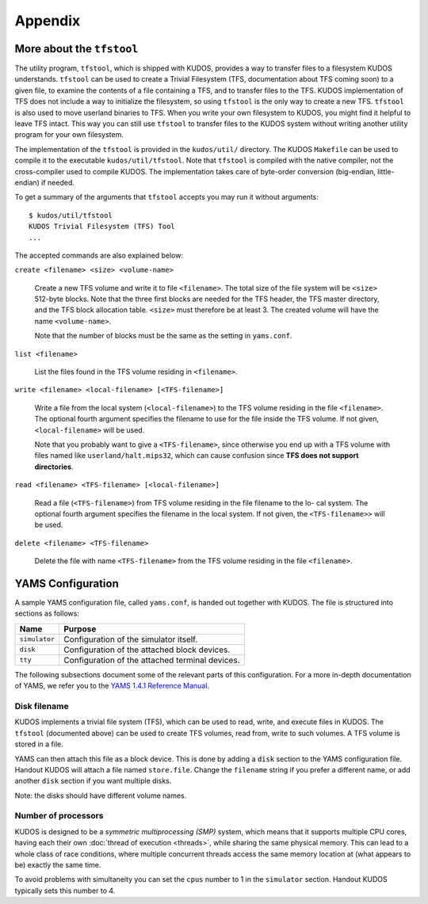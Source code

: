Appendix
========

More about the ``tfstool``
--------------------------

The utility program, ``tfstool``, which is shipped with KUDOS, provides a way
to transfer files to a filesystem KUDOS understands.  ``tfstool`` can be used
to create a Trivial Filesystem (TFS, documentation about TFS coming soon) to a
given file, to examine the contents of a file containing a TFS, and to transfer
files to the TFS.  KUDOS implementation of TFS does not include a way to
initialize the filesystem, so using ``tfstool`` is the only way to create a new
TFS.  ``tfstool`` is also used to move userland binaries to TFS. When you write
your own filesystem to KUDOS, you might find it helpful to leave TFS intact.
This way you can still use ``tfstool`` to transfer files to the KUDOS system
without writing another utility program for your own filesystem.

The implementation of the ``tfstool`` is provided in the ``kudos/util/``
directory. The KUDOS ``Makefile`` can be used to compile it to the executable
``kudos/util/tfstool``. Note that ``tfstool`` is compiled with the native
compiler, not the cross-compiler used to compile KUDOS. The implementation
takes care of byte-order conversion (big-endian, little-endian) if needed.

To get a summary of the arguments that ``tfstool`` accepts you may run it
without arguments::

  $ kudos/util/tfstool 
  KUDOS Trivial Filesystem (TFS) Tool
  ...

The accepted commands are also explained below:

``create <filename> <size> <volume-name>``

  Create a new TFS volume and write it to file ``<filename>``. The total size of
  the file system will be ``<size>`` 512-byte blocks. Note that the three first
  blocks are needed for the TFS header, the TFS master directory, and the TFS
  block allocation table.  ``<size>`` must therefore be at least 3. The created
  volume will have the name ``<volume-name>``.


  Note that the number of blocks must be the same as the setting in
  ``yams.conf``.

``list <filename>``

  List the files found in the TFS volume residing in ``<filename>``.

``write <filename> <local-filename> [<TFS-filename>]``

  Write a file from the local system (``<local-filename>``) to the TFS volume
  residing in the file ``<filename>``. The optional fourth argument specifies the
  filename to use for the file inside the TFS volume. If not given,
  ``<local-filename>`` will be used.

  Note that you probably want to give a ``<TFS-filename>``, since otherwise you
  end up with a TFS volume with files named like ``userland/halt.mips32``, which
  can cause confusion since **TFS does not support directories**.

``read <filename> <TFS-filename> [<local-filename>]``

  Read a file (``<TFS-filename>``) from TFS volume residing in the file filename
  to the lo- cal system. The optional fourth argument specifies the filename in
  the local system. If not given, the ``<TFS-filename>>`` will be used.

``delete <filename> <TFS-filename>``

  Delete the file with name ``<TFS-filename>`` from the TFS volume residing in
  the file ``<filename>``.

YAMS Configuration
------------------

A sample YAMS configuration file, called ``yams.conf``, is handed out together
with KUDOS. The file is structured into sections as follows:

+---------------+-------------------------------------------------+
| Name          | Purpose                                         |
+===============+=================================================+
| ``simulator`` | Configuration of the simulator itself.          |
+---------------+-------------------------------------------------+
| ``disk``      | Configuration of the attached block devices.    |
+---------------+-------------------------------------------------+
| ``tty``       | Configuration of the attached terminal devices. |
+---------------+-------------------------------------------------+

The following subsections document some of the relevant parts of this
configuration. For a more in-depth documentation of YAMS, we refer you to the
`YAMS 1.4.1 Reference Manual
<https://www.niksula.hut.fi/~buenos/dist/yams-1.4.1.pdf>`_.

Disk filename
^^^^^^^^^^^^^

KUDOS implements a trivial file system (TFS), which can be used to read, write,
and execute files in KUDOS. The ``tfstool`` (documented above) can be used to
create TFS volumes, read from, write to such volumes. A TFS volume is stored in
a file.

YAMS can then attach this file as a block device. This is done by adding a
``disk`` section to the YAMS configuration file. Handout KUDOS will attach a
file named ``store.file``. Change the ``filename`` string if you prefer a
different name, or add another ``disk`` section if you want multiple disks.

Note: the disks should have different volume names.

Number of processors
^^^^^^^^^^^^^^^^^^^^

KUDOS is designed to be a *symmetric multiprocessing (SMP)* system, which means
that it supports multiple CPU cores, having each their own :doc:`thread of
execution <threads>`, while sharing the same physical memory. This can lead to
a whole class of race conditions, where multiple concurrent threads access the
same memory location at (what appears to be) exactly the same time.

To avoid problems with simultaneity you can set the ``cpus`` number to 1 in the
``simulator`` section. Handout KUDOS typically sets this number to 4.
